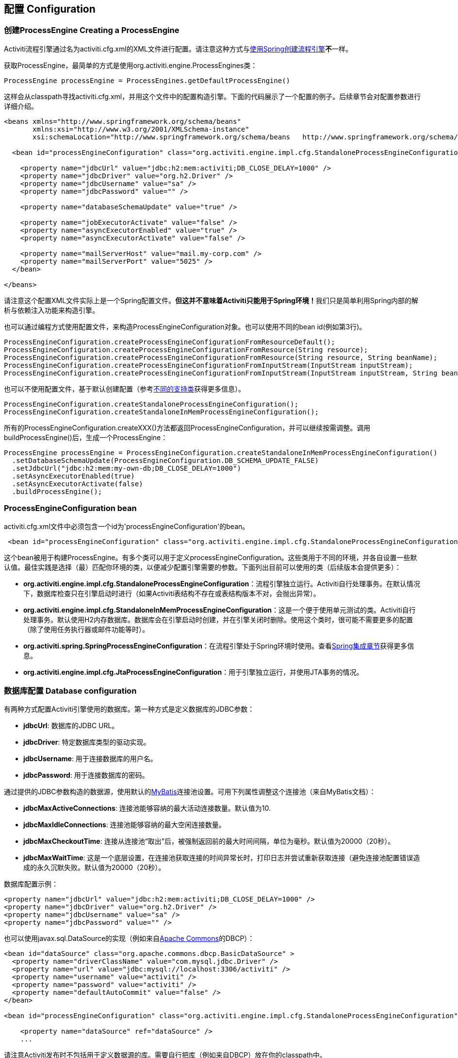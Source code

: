 == 配置 Configuration

[[configuration]]

=== 创建ProcessEngine Creating a ProcessEngine


Activiti流程引擎通过名为++activiti.cfg.xml++的XML文件进行配置。请注意这种方式与<<springintegration,使用Spring创建流程引擎>>**不**一样。

获取++ProcessEngine++，最简单的方式是使用++org.activiti.engine.ProcessEngines++类：

[source,java,linenums]
----
ProcessEngine processEngine = ProcessEngines.getDefaultProcessEngine()
----

这样会从classpath寻找++activiti.cfg.xml++，并用这个文件中的配置构造引擎。下面的代码展示了一个配置的例子。后续章节会对配置参数进行详细介绍。

[source,xml,linenums]
----
<beans xmlns="http://www.springframework.org/schema/beans"
       xmlns:xsi="http://www.w3.org/2001/XMLSchema-instance"
       xsi:schemaLocation="http://www.springframework.org/schema/beans   http://www.springframework.org/schema/beans/spring-beans.xsd">

  <bean id="processEngineConfiguration" class="org.activiti.engine.impl.cfg.StandaloneProcessEngineConfiguration">

    <property name="jdbcUrl" value="jdbc:h2:mem:activiti;DB_CLOSE_DELAY=1000" />
    <property name="jdbcDriver" value="org.h2.Driver" />
    <property name="jdbcUsername" value="sa" />
    <property name="jdbcPassword" value="" />

    <property name="databaseSchemaUpdate" value="true" />

    <property name="jobExecutorActivate" value="false" />
    <property name="asyncExecutorEnabled" value="true" />
    <property name="asyncExecutorActivate" value="false" />

    <property name="mailServerHost" value="mail.my-corp.com" />
    <property name="mailServerPort" value="5025" />
  </bean>

</beans>
----

请注意这个配置XML文件实际上是一个Spring配置文件。**但这并不意味着Activiti只能用于Spring环境！**我们只是简单利用Spring内部的解析与依赖注入功能来构造引擎。

也可以通过编程方式使用配置文件，来构造ProcessEngineConfiguration对象。也可以使用不同的bean id(例如第3行)。

[source,java,linenums]
----
ProcessEngineConfiguration.createProcessEngineConfigurationFromResourceDefault();
ProcessEngineConfiguration.createProcessEngineConfigurationFromResource(String resource);
ProcessEngineConfiguration.createProcessEngineConfigurationFromResource(String resource, String beanName);
ProcessEngineConfiguration.createProcessEngineConfigurationFromInputStream(InputStream inputStream);
ProcessEngineConfiguration.createProcessEngineConfigurationFromInputStream(InputStream inputStream, String beanName);
----


也可以不使用配置文件，基于默认创建配置（参考<<configurationClasses,不同的支持类>>获得更多信息）。

[source,java,linenums]
----
ProcessEngineConfiguration.createStandaloneProcessEngineConfiguration();
ProcessEngineConfiguration.createStandaloneInMemProcessEngineConfiguration();
----

所有的++ProcessEngineConfiguration.createXXX()++方法都返回++ProcessEngineConfiguration++，并可以继续按需调整。调用++buildProcessEngine()++后，生成一个++ProcessEngine++：

[source,java,linenums]
----
ProcessEngine processEngine = ProcessEngineConfiguration.createStandaloneInMemProcessEngineConfiguration()
  .setDatabaseSchemaUpdate(ProcessEngineConfiguration.DB_SCHEMA_UPDATE_FALSE)
  .setJdbcUrl("jdbc:h2:mem:my-own-db;DB_CLOSE_DELAY=1000")
  .setAsyncExecutorEnabled(true)
  .setAsyncExecutorActivate(false)
  .buildProcessEngine();
----



[[configurationRoot]]


=== ProcessEngineConfiguration bean


++activiti.cfg.xml++文件中必须包含一个id为$$'processEngineConfiguration'$$的bean。

[source,xml,linenums]
----
 <bean id="processEngineConfiguration" class="org.activiti.engine.impl.cfg.StandaloneProcessEngineConfiguration">
----


这个bean被用于构建++ProcessEngine++。有多个类可以用于定义++processEngineConfiguration++。这些类用于不同的环境，并各自设置一些默认值。最佳实践是选择（最）匹配你环境的类，以便减少配置引擎需要的参数。下面列出目前可以使用的类（后续版本会提供更多）：[[configurationClasses]]

* *org.activiti.engine.impl.cfg.StandaloneProcessEngineConfiguration*：流程引擎独立运行。Activiti自行处理事务。在默认情况下，数据库检查只在引擎启动时进行（如果Activiti表结构不存在或表结构版本不对，会抛出异常）。
* *org.activiti.engine.impl.cfg.StandaloneInMemProcessEngineConfiguration*：这是一个便于使用单元测试的类。Activiti自行处理事务。默认使用H2内存数据库。数据库会在引擎启动时创建，并在引擎关闭时删除。使用这个类时，很可能不需要更多的配置（除了使用任务执行器或邮件功能等时）。
* *org.activiti.spring.SpringProcessEngineConfiguration*：在流程引擎处于Spring环境时使用。查看<<springintegration,Spring集成章节>>获得更多信息。
* *org.activiti.engine.impl.cfg.JtaProcessEngineConfiguration*：用于引擎独立运行，并使用JTA事务的情况。


[[databaseConfiguration]]

=== 数据库配置 Database configuration


有两种方式配置Activiti引擎使用的数据库。第一种方式是定义数据库的JDBC参数：

* *jdbcUrl*: 数据库的JDBC URL。
* *jdbcDriver*: 特定数据库类型的驱动实现。
* *jdbcUsername*: 用于连接数据库的用户名。
* *jdbcPassword*: 用于连接数据库的密码。

通过提供的JDBC参数构造的数据源，使用默认的link:$$http://www.mybatis.org/$$[MyBatis]连接池设置。可用下列属性调整这个连接池（来自MyBatis文档）：

* *jdbcMaxActiveConnections*: 连接池能够容纳的最大活动连接数量。默认值为10.
* *jdbcMaxIdleConnections*: 连接池能够容纳的最大空闲连接数量。
* *jdbcMaxCheckoutTime*: 连接从连接池“取出”后，被强制返回前的最大时间间隔，单位为毫秒。默认值为20000（20秒）。
* *jdbcMaxWaitTime*: 这是一个底层设置，在连接池获取连接的时间异常长时，打印日志并尝试重新获取连接（避免连接池配置错误造成的永久沉默失败。默认值为20000（20秒）。

数据库配置示例：

[source,xml,linenums]
----
<property name="jdbcUrl" value="jdbc:h2:mem:activiti;DB_CLOSE_DELAY=1000" />
<property name="jdbcDriver" value="org.h2.Driver" />
<property name="jdbcUsername" value="sa" />
<property name="jdbcPassword" value="" />
----


也可以使用++javax.sql.DataSource++的实现（例如来自link:$$http://commons.apache.org/dbcp/$$[Apache Commons]的DBCP）：

[source,xml,linenums]
----
<bean id="dataSource" class="org.apache.commons.dbcp.BasicDataSource" >
  <property name="driverClassName" value="com.mysql.jdbc.Driver" />
  <property name="url" value="jdbc:mysql://localhost:3306/activiti" />
  <property name="username" value="activiti" />
  <property name="password" value="activiti" />
  <property name="defaultAutoCommit" value="false" />
</bean>

<bean id="processEngineConfiguration" class="org.activiti.engine.impl.cfg.StandaloneProcessEngineConfiguration">

    <property name="dataSource" ref="dataSource" />
    ...

----


请注意Activiti发布时不包括用于定义数据源的库。需要自行把库（例如来自DBCP）放在你的classpath中。

无论使用JDBC还是数据源方式配置，下列参数都可以使用：

* *databaseType*: 通常不需要专门设置这个参数，因为它可以从数据库连接信息中自动分析得出。只有在自动检测失败时才需要设置。可用值：{h2, mysql, oracle, postgres, mssql, db2}。**不使用默认的H2数据库时需要设置这个参数。**这个选项会决定创建、删除与查询时使用的脚本。查看<<supporteddatabases,“支持的数据库”章节>>了解我们支持哪些类型的数据库。
* *databaseSchemaUpdate*: 用于设置流程引擎启动关闭时使用的数据库表结构控制策略。
** +false+ (默认): 当引擎启动时，检查数据库表结构的版本是否匹配库文件版本。版本不匹配时抛出异常。
** ++true++: 构建引擎时，检查并在需要时更新表结构。表结构不存在则会创建。
** ++create-drop++: 引擎创建时创建表结构，并在引擎关闭时删除表结构。


[[jndiDatasourceConfig]]

=== JNDI数据源配置 JNDI Datasource Configuration


默认情况下，Activiti的数据库配置保存在每个web应用WEB-INF/classes目录下的db.properties文件中。有时这样并不合适，因为这需要用户修改Activiti源码中的db.properties文件并重新编译war包，或者在部署后解开war包并修改db.properties文件。

通过使用JNDI（Java Naming and Directory Interface，Java命名和目录接口）获取数据库连接，连接完全由Servlet容器管理，配置也可以在war部署之外进行管理。同时也比db.properties提供了更多控制连接的参数。


[[jndi_usage]]

==== 使用 Usage


要将Activiti Explorer与Activiti Rest web应用从db.properties配置切换至JNDI数据源配置，请打开Spring主配置文件(activiti-webapp-explorer2/src/main/webapp/WEB-INF/activiti-standalone-context.xml与activiti-webapp-rest2/src/main/resources/activiti-context.xml)，并删除名为"dbProperties" 与"dataSource"的bean。然后增加下列bean：

[source,xml,linenums]
----
<bean id="dataSource" class="org.springframework.jndi.JndiObjectFactoryBean">
    <property name="jndiName" value="java:comp/env/jdbc/activitiDB"/>
</bean>

----

接下来我们需要新增context.xml文件，其中包含默认的H2配置。也可以用你自己的的JNDI配置覆盖它。对于Activiti Explorer，用下列文件替换activiti-webapp-explorer2/src/main/webapp/META-INF/context.xml：

[source,xml,linenums]
----
<Context antiJARLocking="true" path="/activiti-explorer2">
    <Resource auth="Container"
              name="jdbc/activitiDB"
              type="javax.sql.DataSource"
              scope="Shareable"
              description="JDBC DataSource"
              url="jdbc:h2:mem:activiti;DB_CLOSE_DELAY=1000"
              driverClassName="org.h2.Driver"
              username="sa"
              password=""
              defaultAutoCommit="false"
              initialSize="5"
              maxWait="5000"
              maxActive="120"
              maxIdle="5"/>
</Context>
----

对于Activiti REST web应用，新增activiti-webapp-rest2/src/main/webapp/META-INF/context.xml文件，包含下列配置：

[source,xml,linenums]
----
<?xml version="1.0" encoding="UTF-8"?>
<Context antiJARLocking="true" path="/activiti-rest2">
    <Resource auth="Container"
              name="jdbc/activitiDB"
              type="javax.sql.DataSource"
              scope="Shareable"
              description="JDBC DataSource"
              url="jdbc:h2:mem:activiti;DB_CLOSE_DELAY=-1"
              driverClassName="org.h2.Driver"
              username="sa"
              password=""
              defaultAutoCommit="false"
              initialSize="5"
              maxWait="5000"
              maxActive="120"
              maxIdle="5"/>
</Context>
----

可选步骤，可以删除Activiti Explorer与Activiti REST web应用中无用的db.properties文件。


[[jndi_configuration]]

==== 配置 Configuration


根据你使用的servlet容器应用不同，配置JNDI数据源的方式也不同。下面的介绍用于Tomcat，对于其他容器应用，请参考对应的文档。

Tomcat的JNDI资源配置在$CATALINA_BASE/conf/[enginename]/[hostname]/[warname].xml (对于Activiti Explorer通常会是$CATALINA_BASE/conf/Catalina/localhost/activiti-explorer.xml)。当应用第一次部署时，默认会从Activiti war包中复制context.xml。所以如果存在这个文件则需要替换。例如，如果需要将JNDI资源修改为应用连接MySQL而不是H2，按照下列修改文件：

[source,xml,linenums]
----
<?xml version="1.0" encoding="UTF-8"?>
    <Context antiJARLocking="true" path="/activiti-explorer2">
        <Resource auth="Container"
            name="jdbc/activitiDB"
            type="javax.sql.DataSource"
            description="JDBC DataSource"
            url="jdbc:mysql://localhost:3306/activiti"
            driverClassName="com.mysql.jdbc.Driver"
            username="sa"
            password=""
            defaultAutoCommit="false"
            initialSize="5"
            maxWait="5000"
            maxActive="120"
            maxIdle="5"/>
        </Context>
----


[[supporteddatabases]]


=== 支持的数据库 Supported databases

下面列出Activiti指定的数据库类型（区分大小写！）。

[[databaseTypes]]
[options="header"]
|===============
|Activiti数据库类型|示例JDBC URL|备注
|h2|jdbc:h2:tcp://localhost/activiti|默认配置的数据库
|mysql|jdbc:mysql://localhost:3306/activiti?autoReconnect=true|已使用mysql-connector-java数据库驱动测试
|oracle|jdbc:oracle:thin:@localhost:1521:xe|
|postgres|jdbc:postgresql://localhost:5432/activiti|
|db2|jdbc:db2://localhost:50000/activiti|
|mssql|jdbc:sqlserver://localhost:1433;databaseName=activiti (jdbc.driver=com.microsoft.sqlserver.jdbc.SQLServerDriver) _OR_ jdbc:jtds:sqlserver://localhost:1433/activiti (jdbc.driver=net.sourceforge.jtds.jdbc.Driver)|已使用Microsoft JDBC Driver 4.0 (sqljdbc4.jar)与JTDS Driver测试
|===============


[[creatingDatabaseTable]]

=== 创建数据库表 Creating the database tables

在你的数据库中创建标的最简单方法是：

* 在classpath中增加activiti-engine jar
* 增加合适的数据库驱动
* 在classpath中增加Activiti配置文件(__activiti.cfg.xml__)，指向你的数据库(参考<<databaseConfiguration,数据库配置>>)
* 执行__DbSchemaCreate__类的main方法

然而，通常只有数据库管理员可以在数据库中执行DDL语句，在生产环境中这也是最明智的选择。DDL的SQL脚本可以在Activiti下载页面或Activiti发布目录中找到，位于++database++子目录。引擎jar (__activiti-engine-x.jar__)的__org/activiti/db/create__包中也有一份(__drop__目录存放删除脚本)。SQL文件的格式为：

----
activiti.{db}.{create|drop}.{type}.sql
----

__db__为<<supporteddatabases,支持的数据库>>，而__type__为

* *engine:* 引擎执行所需的表，必需。
* *identity:* 存储用户、组、用户与组关系的表。这些表是可选的，但在使用引擎自带的默认身份管理时需要使用。
* *history:* 存储历史与审计信息的表。当历史级别设置为__none__时不需要。请注意不使用这些表会导致部分使用历史数据的功能失效（如任务备注）。

**MySQL用户请注意：**低于5.6.4的MySQL版本不支持timestamps或包含毫秒精度的日期。更糟的是部分版本会在创建类似的列时抛出异常，而另一些版本则不会。当使用自动创建/升级时，引擎在执行时会自动修改DDL语句。当使用DDL文件方式建表时，可以使用通用版本，或使用文件名包含__mysql55__的特殊版本（用于5.6.4以下的任何版本）。特殊版本的文件中不会使用毫秒精度的列类型。

具体地说，对于MySQL的版本：

* *<5.6:* 不支持毫秒精度。可以使用DDL文件（使用包含__mysql55__的文件）。可以使用自动创建/升级。
* *5.6.0 - 5.6.3:* 不支持毫秒精度。**不**可以使用自动创建/升级。建议升级为较新版本的数据库。如果确实需要，可以使用包含__mysql55__的DDL文件。
* *5.6.4+:* 支持毫秒精度。可以使用DDL文件（默认的包含__mysql__的文件）。可以使用自动创建/升级。


请注意在Activiti表已经创建/升级后，更新MySQL数据库，则需要手工修改列类型！


[[database.tables.explained]]


=== 数据库表名说明 Database table names explained

Activiti的所有数据库表都以**ACT_**开头。第二部分是说明表用途的两字符标示符。服务API的命名也大略符合这个规则。

* *ACT_RE_**: 'RE'代表++repository++。带有这个前缀的表包含“静态”信息，例如流程定义与流程资源（图片、规则等）。
* *ACT_RU_**: 'RU'代表++runtime++。这些表存储运行时信息，例如流程实例（process instance）、用户任务（user task）、变量（variable）、作业（job）等。Activiti只在流程实例运行中保存运行时数据，并在流程实例结束时删除记录。这样保证运行时表小和快。
* *ACT_ID_**: 'ID'代表++identity++。这些表包含身份信息，例如用户、组等。
* *ACT_HI_**: 'HI'代表++history++。这些表存储历史数据，例如已完成的流程实例、变量、任务等。
* *ACT_GE_**: 通用数据。用于不同场景下。


[[databaseUpgrade]]


=== 数据库升级 Database upgrade

在升级前，请确保你已经（使用数据库的备份功能）备份了数据库。


默认情况下，每次流程引擎创建时会进行版本检查，通常是在你的应用或者Activiti web应用启动的时候。如果Activiti库发现库版本与Activiti数据库表版本不同，会抛出异常。


要进行升级，首先需要将下列配置参数放入你的activiti.cfg.xml配置文件：

[source,xml,linenums]
----
<beans >

  <bean id="processEngineConfiguration" class="org.activiti.engine.impl.cfg.StandaloneProcessEngineConfiguration">
    <!-- ... -->
    <property name="databaseSchemaUpdate" value="true" />
    <!-- ... -->
  </bean>

</beans>
----

**同时，在classpath中加上合适的数据库驱动。**升级你应用中的Activiti库，或者启动一个新版本的Activiti，并将它指向旧版本的数据库。将++databaseSchemaUpdate++设置为++true++。当Activiti发现库与数据库表结构不同步时，会自动将数据库表结构升级至新版本。

**你还可以直接运行升级DDL语句**，也可以从Activiti下载页面获取升级数据库脚本并运行。

[[jobExecutorConfiguration]]

=== 作业执行器与异步执行器（从5.17.0版本起） Job Executor and Async Executor (since version 5.17.0)

从5.17.0版本开始，在作业执行器之外，Activiti还提供了异步执行器。Activiti引擎可以通过它，以性能更好，也对数据库更友好的方式执行异步作业。

此外，如果在Java EE 7下运行，容器还可以使用符合JSR-236标准的++ManagedJobExecutor++与++ManagedAsyncJobExecutor++来管理线程。要启用这个功能，需要在配置中如下加入线程工厂：

[source,xml,linenums]
----
<bean id="threadFactory" class="org.springframework.jndi.JndiObjectFactoryBean">
   <property name="jndiName" value="java:jboss/ee/concurrency/factory/default" />
</bean>

<bean id="customJobExecutor" class="org.activiti.engine.impl.jobexecutor.ManagedJobExecutor">
   <!-- ... -->
   <property name="threadFactory" ref="threadFactory" />
   <!-- ... -->
</bean>
----

如果没有设置线程工厂，上述两个managedxx类都会退化为默认实现（非managed版本）。

=== 启用作业执行器 Job executor activation

++JobExecutor++是管理一组线程的组件，这些线程用于触发定时器（包括后续的异步消息）。在单元测试场景下，使用多线程会很笨重。因此API提供++ManagementService.createJobQuery++用于查询，以及++ManagementService.executeJob++用于执行作业。这样作业的执行就可以在单元测试内部控制。为了避免作业执行器的干扰，可以将它关闭。

默认情况下，++JobExecutor++在流程引擎启动时激活。当你不希望++JobExecutor++随流程引擎启动时，设置：

[source,xml,linenums]
----
<property name="jobExecutorActivate" value="false" />
----


=== 启用异步执行器 Async executor activation

++AsyncExecutor++是管理线程池的组件，这个线程池用于触发定时器与异步任务。

默认情况下，由于历史原因，当使用++JobExecutor++时，++AsyncExecutor++不生效。然而我们建议使用新的++AsyncExecutor++代替++JobExecutor++，通过定义两个参数实现

[source,xml,linenums]
----
<property name="asyncExecutorEnabled" value="true" />
<property name="asyncExecutorActivate" value="true" />
----

asyncExecutorEnabled参数用于启用异步执行器，代替老的作业执行器。
第二个参数asyncExecutorActivate命令Activiti引擎在启动时启动异步执行器线程池。

[[mailServerConfiguration]]


=== 配置邮件服务器 Mail server configuration

配置邮件服务器是可选的。Activiti支持在业务流程中发送电子邮件。发送电子邮件需要配置有效的SMTP邮件服务器。查看<<bpmnEmailTaskServerConfiguration,电子邮件任务>>了解配置选项。


[[historyConfiguration]]


=== 配置历史 History configuration

可以选择自定义历史存储的配置。你可以通过调整配置影响<<history,历史功能>>。查看<<historyConfig,历史配置>>了解细节。

[source,xml,linenums]
----
<property name="history" value="audit" />
----


[[exposingConfigurationBeans]]


=== 配置在表达式与脚本中暴露的bean Exposing configuration beans in expressions and scripts

默认情况下，所有通过++activiti.cfg.xml++或你自己的Spring配置文件声明的bean，都可以在表达式与脚本中使用。如果你希望限制配置文件中bean的可见性，可以使用流程引擎配置的++beans++参数。++ProcessEngineConfiguration++中的++beans++参数是一个map。当你配置这个参数时，只有在这个map中声明的bean可以在表达式与脚本中使用。bean会使用你在map中指定的名字暴露。


[[processDefinitionCacheConfiguration]]


=== 配置部署缓存 Deployment cache configuration

鉴于流程定义信息不会改变，为了避免每次使用流程定义时都读取数据库，所有的流程定义都会（在解析后）被缓存。默认情况下，这个缓存没有限制。要限制流程定义缓存，加上如下的参数

[source,xml,linenums]
----
<property name="processDefinitionCacheLimit" value="10" />
----


设置这个参数，会将默认的hashmap替换为LRU缓存，以进行限制。当然，参数的“最佳”取值，取决于总的流程定义数量，以及实际使用的流程定义数量。

你也可以注入自己的缓存实现。它必须是一个实现了++org.activiti.engine.impl.persistence.deploy.DeploymentCache++接口的bean：

[source,xml,linenums]
----
<property name="processDefinitionCache">
  <bean class="org.activiti.MyCache" />
</property>
----


配置规则缓存(rules cache)可以使用类似的名为++knowledgeBaseCacheLimit++与++knowledgeBaseCache++的参数。只有在流程中使用规则任务(rules task)时才需要设置。


[[loggingConfiguration]]


=== 日志 Logging

自Activiti 5.12版本起，使用SLF4J作为日志框架，替代了之前使用的java.util.logging。所有日志(activiti, spring, mybatis, ...)通过SLF4J路由，并允许你自行选择日志实现。

**默认情况下，Activiti引擎依赖不会提供SFL4J绑定jar。你需要自行将其加入你的项目，以便使用所选的日志框架。**如果没有加入实现jar，SLF4J会使用NOP-logger。这时除了一条警告外，任何日志都不会记录。可以从link:$$http://www.slf4j.org/codes.html#StaticLoggerBinder$$[http://www.slf4j.org/codes.html#StaticLoggerBinder]获取关于绑定的更多信息。

使用Maven可以添加类似这样（这里使用log4j）的依赖，请注意你还需要加上版本：

[source,xml,linenums]
----
<dependency>
  <groupId>org.slf4j</groupId>
  <artifactId>slf4j-log4j12</artifactId>
</dependency>
----


activiti-explorer与activiti-rest web应用配置为使用Log4j绑定。所有的activiti-*模块运行测试时也会使用Log4j。


**重要提示：当使用classpath中带有commons-logging的容器时：**为了将spring的日志路由至SLF4j，需要使用桥接（参考link:$$http://www.slf4j.org/legacy.html#jclOverSLF4J$$[http://www.slf4j.org/legacy.html#jclOverSLF4J]）。如果你的容器提供了commons-logging实现，请按照link:$$http://www.slf4j.org/codes.html#release$$[http://www.slf4j.org/codes.html#release]页面的指示来保证稳定性。

使用Maven的示例（省略了版本）：

[source,xml,linenums]
----
<dependency>
  <groupId>org.slf4j</groupId>
  <artifactId>jcl-over-slf4j</artifactId>
</dependency>
----


[[MDC]]


=== 映射诊断上下文 Mapped Diagnostic Contexts

从5.13版本开始，Activiti支持SLF4J的映射诊断上下文特性。与需要日志记录的信息一起，下列基本信息也会传递给底层日志记录器：

* processDefinition Id 作为 mdcProcessDefinitionID
* processInstance Id 作为 mdcProcessInstanceID
* execution Id 作为 mdcExecutionId

默认情况下这些信息都不会被日志记录，但可以通过配置日志记录器，以使用想要的格式，与其他日志信息一起显示。例如在log4j中进行如下简单的布局定义，就可以让日志记录器显示上述信息：

[source,properties,linenums]
----
 log4j.appender.consoleAppender.layout.ConversionPattern=ProcessDefinitionId=%X{mdcProcessDefinitionID} executionId=%X{mdcExecutionId} mdcProcessInstanceID=%X{mdcProcessInstanceID} mdcBusinessKey=%X{mdcBusinessKey} %m%n
----

在系统任务很关键的情况下这很有用，可以通过例如日志分析器进行日志的严格检查。


[[eventDispatcher]]


=== 事件处理器 Event handlers

Activiti 5.15引入了事件机制。它可以让你在引擎中发生多种事件的时候得到通知。查看<<eventDispatcherEventTypes,所有支持的事件类型>>了解可用的事件。

可以只为特定种类的事件注册监听器，而不是在任何类型的事件发送时都被通知。可以<<eventDispatcherConfiguration,通过配置>>增加引擎全局的事件监听器，<<eventDispatcherConfigurationRuntime,在运行时通过API>>增加引擎全局的事件监听器，也可以 <<eventDispatcherConfigurationProcessDefinition,在BPMN XML文件为个别流程定义>>增加事件监听器。.


所有被分发的事件都是++org.activiti.engine.delegate.event.ActivitiEvent++的子类。事件（在可用时）提供++type++, +executionId+, ++processInstanceId++与++processDefinitionId++。部分事件含有关于发生事件的上下文信息。关于事件包含的附加信息，请参阅<<eventDispatcherEventTypes,所有支持的事件类型>>。

[[eventDispatcherListener]]


==== 事件监听器实现 Event listener implementation

对事件监听器的唯一要求，是要实现++org.activiti.engine.delegate.event.ActivitiEventListener++接口。下面是一个监听器实现的例子，它将接收的所有事件打印至标准输出，并对作业执行相关的事件特别处理。：

[source,java,linenums]
----
public class MyEventListener implements ActivitiEventListener {

  @Override
  public void onEvent(ActivitiEvent event) {
    switch (event.getType()) {

      case JOB_EXECUTION_SUCCESS:
        System.out.println("A job well done!");
        break;

      case JOB_EXECUTION_FAILURE:
        System.out.println("A job has failed...");
        break;

      default:
        System.out.println("Event received: " + event.getType());
    }
  }

  @Override
  public boolean isFailOnException() {
    // onEvent方法中的逻辑并不重要，日志失败异常可以被忽略……
    return false;
  }
}
----


++isFailOnException()++方法决定了当事件分发后，++onEvent(..)++方法抛出异常时的行为。若返回++false++，忽略异常；返回++true++，异常不会被忽略而会被上抛，使当前执行的命令失败。如果事件是API调用（或其他事务操作，例如作业执行）的一部分，事务将被回滚。如果事件监听器中并不是重要的业务操作，建议返回++false++。

Activiti提供了少量基础实现，以简化常用的事件监听器用例。它们可以被用作监听器的示例或基类：

* *org.activiti.engine.delegate.event.BaseEntityEventListener*: 事件监听器基类，可用来监听实体（entity）相关事件，特定或所有实体的事件都可以。它隐藏了类型检测，提供了4个需要覆盖的方法：++onCreate(..)++, ++onUpdate(..)++与++onDelete(..)++在实体创建、更新及删除时调用；对所有其他实体相关事件，++onEntityEvent(..)++会被调用。



[[eventDispatcherConfiguration]]


==== 配置与安装 Configuration and setup

在流程引擎中配置的事件监听器会在流程引擎启动时生效，引擎重启后也会保持有效。

++eventListeners++参数配置为++org.activiti.engine.delegate.event.ActivitiEventListener++实例的列表(list)。与其他地方一样，你可以声明内联bean定义，也可以用++ref++指向已有的bean。下面的代码片段在配置中增加了一个事件监听器，无论任何类型的事件分发时，都会得到通知：

[source,xml,linenums]
----
<bean id="processEngineConfiguration" class="org.activiti.engine.impl.cfg.StandaloneProcessEngineConfiguration">
    ...
    <property name="eventListeners">
      <list>
         <bean class="org.activiti.engine.example.MyEventListener" />
      </list>
    </property>
</bean>
----

要在特定类型的事件分发时得到通知，使用++typedEventListeners++参数，取值为map。map的key为逗号分隔的事件名字列表（或者一个事件的名字），取值为++org.activiti.engine.delegate.event.ActivitiEventListener++实例的列表。下面的代码片段在配置中增加了一个事件监听器，它会在作业执行成功或失败时得到通知：

[source,xml,linenums]
----
<bean id="processEngineConfiguration" class="org.activiti.engine.impl.cfg.StandaloneProcessEngineConfiguration">
    ...
    <property name="typedEventListeners">
      <map>
        <entry key="JOB_EXECUTION_SUCCESS,JOB_EXECUTION_FAILURE" >
          <list>
            <bean class="org.activiti.engine.example.MyJobEventListener" />
          </list>
        </entry>
      </map>
    </property>
</bean>
----


事件分发的顺序由加入监听器的顺序决定。首先，所有普通(++eventListeners++参数定义的)事件监听器按照他们在++list++里的顺序被调用；之后，如果某类型的事件被分发，则该类型(++typedEventListeners++ 参数定义的)监听器被调用。


[[eventDispatcherConfigurationRuntime]]

==== 在运行时增加监听器 Adding listeners at runtime

可以使用API(++RuntimeService++)为引擎增加或删除额外的事件监听器：

[source,java,linenums]
----

/**
 * 新增一个监听器，分发器会在所有事件分发时通知。
 * @param listenerToAdd 要新增的监听器
 */
void addEventListener(ActivitiEventListener listenerToAdd);

/**
 * 新增一个监听器，在给定类型的事件发生时被通知。
 * @param listenerToAdd 要新增的监听器
 * @param types 监听器需要监听的事件类型
 */
void addEventListener(ActivitiEventListener listenerToAdd, ActivitiEventType... types);

/**
 * 从分发器中移除给定监听器。该监听器不再被通知，无论该监听器注册为监听何种类型。
 * @param listenerToRemove 要移除的监听器
 */
 void removeEventListener(ActivitiEventListener listenerToRemove);
----

请注意，运行时新增的监听器**在引擎重启后不会保持。**


[[eventDispatcherConfigurationProcessDefinition]]


==== 为流程定义增加监听器 Adding listeners to process definitions

可以为某一流程定义增加监听器。只有与该流程定义相关，或使用该流程定义启动的流程实例相关的事件，才会调用这个监听器。监听器实现可以用完全限定类名（fully qualified classname）定义；也可以定义为表达式，该表达式能被解析为实现监听器接口的bean；也可以配置为抛出消息（message）/信号（signal）/错误（error）的BPMN事件。


===== 执行用户定义逻辑的监听器 Listeners executing user-defined logic

下面的代码片段为流程定义增加了2个监听器。第一个监听器接收任何类型的事件，使用完全限定类名定义。第二个监听器只在作业成功执行或失败时被通知，使用流程引擎配置中++beans++参数定义的bean作为监听器。

[source,xml,linenums]
----
<process id="testEventListeners">
  <extensionElements>
    <activiti:eventListener class="org.activiti.engine.test.MyEventListener" />
    <activiti:eventListener delegateExpression="${testEventListener}" events="JOB_EXECUTION_SUCCESS,JOB_EXECUTION_FAILURE" />
  </extensionElements>

  ...

</process>
----

实体相关的事件也可以在流程定义中增加监听器，只有在特定实体类型的事件发生时得到通知。下面的代码片段展示了如何设置。可以使用实体的所有（第一个例子）事件，或只使用实体的特定类型（第二个例子）事件。

[source,xml,linenums]
----
<process id="testEventListeners">
  <extensionElements>
    <activiti:eventListener class="org.activiti.engine.test.MyEventListener" entityType="task" />
    <activiti:eventListener delegateExpression="${testEventListener}" events="ENTITY_CREATED" entityType="task" />
  </extensionElements>

  ...

</process>
----

++entityType++可用的值有：++attachment++（附件）, ++comment++（备注）, ++execution++（执行）, ++identity-link++（认证关系）, ++job++（作业）, ++process-instance++（流程实例）, ++process-definition++（流程定义）, ++task++（任务）。



===== 抛出BPMN事件的监听器 Listeners throwing BPMN events

<<experimental, [试验功能] >>


处理分发的事件的另一个方法，是抛出BPMN事件。请牢记在心，只有特定种类的Activiti事件类型，抛出BPMN事件才合理。例如，在流程实例被删除时抛出BPMN事件，会导致错误。下面的代码片段展示了如何在流程实例中抛出信号，向外部流程（全局）抛出信号，在流程实例中抛出消息事件，以及在流程实例中抛出错误事件。这里不使用++class++或++delegateExpression++，而要使用++throwEvent++属性，以及一个附加属性，用于指定需要抛出的事件类型。

[source,xml,linenums]
----
<process id="testEventListeners">
  <extensionElements>
    <activiti:eventListener throwEvent="signal" signalName="My signal" events="TASK_ASSIGNED" />
  </extensionElements>
</process>
----

[source,xml,linenums]
----
<process id="testEventListeners">
  <extensionElements>
    <activiti:eventListener throwEvent="globalSignal" signalName="My signal" events="TASK_ASSIGNED" />
  </extensionElements>
</process>
----


[source,xml,linenums]
----
<process id="testEventListeners">
  <extensionElements>
    <activiti:eventListener throwEvent="message" messageName="My message" events="TASK_ASSIGNED" />
  </extensionElements>
</process>
----

[source,xml,linenums]
----
<process id="testEventListeners">
  <extensionElements>
    <activiti:eventListener throwEvent="error" errorCode="123" events="TASK_ASSIGNED" />
  </extensionElements>
</process>
----

如果需要使用额外的逻辑判断是否需要抛出BPMN事件，可以扩展Activiti提供的监听器类。通过在你的子类中覆盖++isValidEvent(ActivitiEvent event)++，可以阻止抛出BPMN事件。相关的类为++org.activiti.engine.test.api.event.SignalThrowingEventListenerTest++, ++org.activiti.engine.impl.bpmn.helper.MessageThrowingEventListener++与++org.activiti.engine.impl.bpmn.helper.ErrorThrowingEventListener++.


===== 关于流程定义监听器的说明 Notes on listeners on a process-definition

* 事件监听器只能作为++extensionElements++的子元素，声明在++process++元素上。不能在个别节点（activity）上定义（事件）监听器。
* ++delegateExpression++中的表达式，与其他表达式（例如在网关中的）不一样，不可以访问执行上下文。只能够引用在流程引擎配置中++beans++参数定义的bean，或是使用spring（且没有定义beans参数）时，引用任何实现了监听器接口的spring bean。
* 使用监听器的++class++属性时，只会创建唯一一个该类的实例。请确保监听器实现不依赖于成员变量，或确保多线程/上下文的使用安全。
* 如果++events++属性使用了不合法的事件类型，或者使用了不合法的++throwEvent++值，会在流程定义部署时抛出异常（导致部署失败）。如果++class++或++delegateExecution++指定了不合法的值（不存在的类，不存在的bean引用，或者代理类没有实现监听器接口），在流程启动（或该流程定义的第一个有效事件分发给这个监听器）时，会抛出异常。请确保引用的类在classpath中，并且保证表达式能够解析为有效的实例。


[[eventDispatcherCustomEvents]]

==== 通过API分发事件 Dispatching events through API

我们通过API提供事件分发机制，可以向任何在引擎中注册的监听器分发自定义事件。建议（但不强制）只分发类型为++CUSTOM++的++ActivitiEvents++。可以使用++RuntimeService++分发事件：

[source,java,linenums]
----

/**
 * 将给定事件分发给所有注册监听器。
 * @param event 要分发的事件。
 *
 * @throws ActivitiException 当分发事件发生异常，或者{@link ActivitiEventDispatcher}被禁用。
 * @throws ActivitiIllegalArgumentException 当给定事件不可分发
 */
 void dispatchEvent(ActivitiEvent event);
----

[[eventDispatcherEventTypes]]


==== 支持的事件类型 Supported event types

下表列出引擎中的所有事件类型。每种类型对应++org.activiti.engine.delegate.event.ActivitiEventType++中的一个枚举值。

[[eventTypes]]
.Supported events
[options="header"]
|===============
|Event name|Description|Event classes
|ENGINE_CREATED|本监听器附着的流程引擎已经创建，并可以响应API调用。|+org.activiti...ActivitiEvent+
|ENGINE_CLOSED|本监听器附着的流程引擎已经关闭，不能再对该引擎的进行API调用。|+org.activiti...ActivitiEvent+
|ENTITY_CREATED|新的实体已经创建。该实体包含在本事件里。|+org.activiti...ActivitiEntityEvent+
|ENTITY_INITIALIZED|新的实体已经创建并完全初始化。如果任何子实体作为该实体的一部分被创建，本事件会在子实体创建/初始化后触发，与 +$$ENTITY_CREATE$$+ 事件相反。|+org.activiti...ActivitiEntityEvent+
|ENTITY_UPDATED|实体已经更新。该实体包含在本事件里。|+org.activiti...ActivitiEntityEvent+
|ENTITY_DELETED|实体已经删除。该实体包含在本事件里。|+org.activiti...ActivitiEntityEvent+
|ENTITY_SUSPENDED|实体已经挂起。该实体包含在本事件里。会为ProcessDefinitions（流程定义）, ProcessInstances（流程实例）与Tasks（任务）分发本事件。|+org.activiti...ActivitiEntityEvent+
|ENTITY_ACTIVATED|实体已被激活。该实体包含在本事件里。会为ProcessDefinitions, ProcessInstances与Tasks分发本事件。|+org.activiti...ActivitiEntityEvent+
|JOB_EXECUTION_SUCCESS|作业已经成功执行。该作业包含在本事件里。|+org.activiti...ActivitiEntityEvent+
|JOB_EXECUTION_FAILURE|作业执行失败。该作业与异常包含在本事件里。|+org.activiti...ActivitiEntityEvent+ and +org.activiti...ActivitiExceptionEvent+
|JOB_RETRIES_DECREMENTED|作业重试次数已经由于执行失败而减少。该作业包含在本事件里。|+org.activiti...ActivitiEntityEvent+
|TIMER_FIRED|定时器已经被触发。|+org.activiti...ActivitiEntityEvent+
|JOB_CANCELED|作业已经被取消。该作业包含在本事件里。作业会由于API调用取消，任务完成导致关联的边界定时器取消，也会由于新流程定义的部署而取消。|+org.activiti...ActivitiEntityEvent+
|ACTIVITY_STARTED|节点开始执行|+org.activiti...ActivitiActivityEvent+
|ACTIVITY_COMPLETED|节点成功完成|+org.activiti...ActivitiActivityEvent+
|ACTIVITY_CANCELLED|节点将要取消。节点的取消有三个原因（MessageEventSubscriptionEntity, SignalEventSubscriptionEntity, TimerEntity）。|+org.activiti...ActivitiActivityCancelledEvent+
|ACTIVITY_SIGNALED|节点收到了一个信号|+org.activiti...ActivitiSignalEvent+
|ACTIVITY_MESSAGE_RECEIVED|节点收到了一个消息。事件在节点接收消息前分发。消息接收后，会为该节点分发 +$$ACTIVITY_SIGNAL$$+ 或 +$$ACTIVITY_STARTED$$+ 事件，取决于其类型（边界事件，或子流程启动事件）。|+org.activiti...ActivitiMessageEvent+
|ACTIVITY_ERROR_RECEIVED|节点收到了错误事件。在节点实际处理错误前分发。该事件的++activityId++含有处理错误的节点的引用。如果错误被成功传递，后续会为节点发送 +$$ACTIVITY_SIGNALLED$$+ 或 +$$ACTIVITY_COMPLETE$$+ 消息。|+org.activiti...ActivitiErrorEvent+
|UNCAUGHT_BPMN_ERROR|抛出了未捕获的BPMN错误。流程没有该错误的处理器。该事件的++activityId++为空。|+org.activiti...ActivitiErrorEvent+
|ACTIVITY_COMPENSATE|节点将要被补偿。该事件包含将要执行补偿的节点id。|+org.activiti...ActivitiActivityEvent+
|VARIABLE_CREATED|创建了流程变量。本事件包含变量名、取值与关联的执行和任务（若有）。|+org.activiti...ActivitiVariableEvent+
|VARIABLE_UPDATED|更新了已有变量。本事件包含变量名、取值与关联的执行和任务（若有）。|+org.activiti...ActivitiVariableEvent+
|VARIABLE_DELETED|删除了已有变量。本事件包含变量名、最后取值与关联的执行和任务（若有）。|+org.activiti...ActivitiVariableEvent+
|TASK_ASSIGNED|任务分派给了用户。该任务包含在本事件里。|+org.activiti...ActivitiEntityEvent+
|TASK_CREATED|任务已经创建。本事件在 +$$ENTITY_CREATE$$+ 事件之后分发。若该任务是流程的一部分，本事件会在任务监听器执行前触发。|+org.activiti...ActivitiEntityEvent+
|TASK_COMPLETED|任务已经结束。本事件在 +$$ENTITY_DELETE$$+ 事件前分发。若该任务是流程的一部分，本事件会在流程前进之前触发，并且会跟随一个 +$$ACTIVITY_COMPLETE$$+ 事件，指向代表该任务的节点。|+org.activiti...ActivitiEntityEvent+
|PROCESS_COMPLETED|流程完成。在最后一个节点的 +$$ACTIVITY_COMPLETED $$+ 事件后分发。当流程实例没有任何路径可以继续时，流程结束。|+org.activiti...ActivitiEntityEvent+
|PROCESS_CANCELLED|流程已经被取消。在流程实例从运行时删除前分发。流程实例使用API调用++RuntimeService.deleteProcessInstance++取消。|+org.activiti...ActivitiCancelledEvent+
|MEMBERSHIP_CREATED|用户加入了一个组。本事件包含了相关的用户和组的id。|+org.activiti...ActivitiMembershipEvent+
|MEMBERSHIP_DELETED|用户从一个组中移出。本事件包含了相关的用户和组的id。|+org.activiti...ActivitiMembershipEvent+
|MEMBERSHIPS_DELETED|组的所有用户将被移出。本事件在用户移出前抛出，因此关联关系仍然可以访问。因为性能原因，不会再为每个被移出的用户抛出 +$$MEMBERSHIP_DELETED$$+ 事件。|+org.activiti...ActivitiMembershipEvent+

|===============


引擎中所有的 +$$ENTITY_\*$$+ 事件都与实体关联。下表列出每个实体分发的实体事件：


* *+$$ENTITY_CREATED, ENTITY_INITIALIZED, ENTITY_DELETED$$+*: Attachment（附件）, Comment（备注）, Deployment（部署）, Execution（执行）, Group（组）, IdentityLink（身份关联）, Job（作业）, Model（模型）, ProcessDefinition（流程定义）, ProcessInstance（流程实例）, Task（任务）, User（用户）.
* *+$$ENTITY_UPDATED$$+*: Attachment, Deployment, Execution, Group, IdentityLink, Job, Model, ProcessDefinition, ProcessInstance, Task, User.
* *+$$ENTITY_SUSPENDED, ENTITY_ACTIVATED$$+*: ProcessDefinition, ProcessInstance/Execution, Task.


[[eventDispatcherRemarks]]


==== 附加信息 Additional remarks


**监听器只会被通知所在引擎分发的事件。**因此如果你使用不同的引擎，在同一个数据库上运行，只有该监听器注册的引擎生成的事件，会分发给该监听器。其他引擎生成的事件不会分发给这个监听器，不论这些引擎是否运行在同一个JVM下。

某些事件类型（与实体相关）暴露了目标实体。按照事件类型的不同，有时实体不能被更新（例如实体已经被删除）。如果可能的话，请使用事件暴露的++EngineServices++安全操作引擎。即使这样，更新、操作事件中暴露的实体仍然需要小心。

历史不会分发实体事件，因为它们都有对应的运行时实体分发事件。